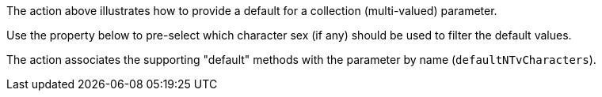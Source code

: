 :Notice: Licensed to the Apache Software Foundation (ASF) under one or more contributor license agreements. See the NOTICE file distributed with this work for additional information regarding copyright ownership. The ASF licenses this file to you under the Apache License, Version 2.0 (the "License"); you may not use this file except in compliance with the License. You may obtain a copy of the License at. http://www.apache.org/licenses/LICENSE-2.0 . Unless required by applicable law or agreed to in writing, software distributed under the License is distributed on an "AS IS" BASIS, WITHOUT WARRANTIES OR  CONDITIONS OF ANY KIND, either express or implied. See the License for the specific language governing permissions and limitations under the License.

The action above illustrates how to provide a default for a collection (multi-valued) parameter.

Use the property below to pre-select which character sex (if any) should be used to filter the default values.

The action associates the supporting "default" methods with the parameter by name (`defaultNTvCharacters`).
